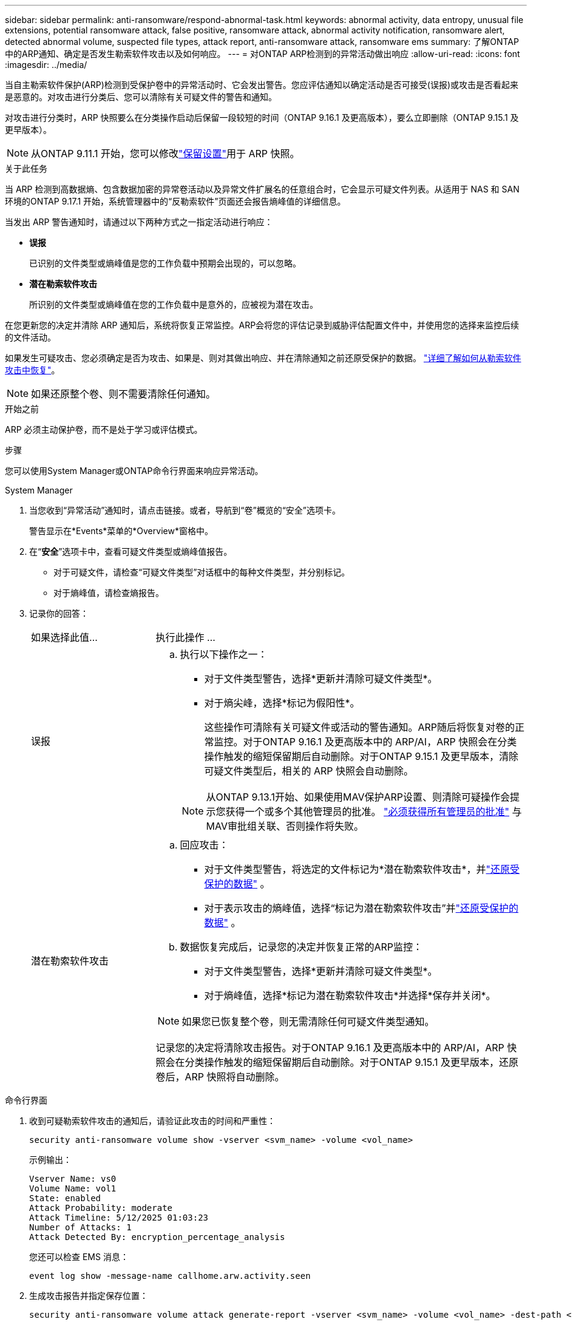 ---
sidebar: sidebar 
permalink: anti-ransomware/respond-abnormal-task.html 
keywords: abnormal activity, data entropy, unusual file extensions, potential ransomware attack, false positive, ransomware attack, abnormal activity notification, ransomware alert, detected abnormal volume, suspected file types, attack report, anti-ransomware attack, ransomware ems 
summary: 了解ONTAP中的ARP通知、确定是否发生勒索软件攻击以及如何响应。 
---
= 对ONTAP ARP检测到的异常活动做出响应
:allow-uri-read: 
:icons: font
:imagesdir: ../media/


[role="lead"]
当自主勒索软件保护(ARP)检测到受保护卷中的异常活动时、它会发出警告。您应评估通知以确定活动是否可接受(误报)或攻击是否看起来是恶意的。对攻击进行分类后、您可以清除有关可疑文件的警告和通知。

对攻击进行分类时，ARP 快照要么在分类操作启动后保留一段较短的时间（ONTAP 9.16.1 及更高版本），要么立即删除（ONTAP 9.15.1 及更早版本）。


NOTE: 从ONTAP 9.11.1 开始，您可以修改link:modify-automatic-snapshot-options-task.html["保留设置"]用于 ARP 快照。

.关于此任务
当 ARP 检测到高数据熵、包含数据加密的异常卷活动以及异常文件扩展名的任意组合时，它会显示可疑文件列表。从适用于 NAS 和 SAN 环境的ONTAP 9.17.1 开始，系统管理器中的“反勒索软件”页面还会报告熵峰值的详细信息。

当发出 ARP 警告通知时，请通过以下两种方式之一指定活动进行响应：

* *误报*
+
已识别的文件类型或熵峰值是您的工作负载中预期会出现的，可以忽略。

* *潜在勒索软件攻击*
+
所识别的文件类型或熵峰值在您的工作负载中是意外的，应被视为潜在攻击。



在您更新您的决定并清除 ARP 通知后，系统将恢复正常监控。ARP会将您的评估记录到威胁评估配置文件中，并使用您的选择来监控后续的文件活动。

如果发生可疑攻击、您必须确定是否为攻击、如果是、则对其做出响应、并在清除通知之前还原受保护的数据。 link:index.html#how-to-recover-data-in-ontap-after-a-ransomware-attack["详细了解如何从勒索软件攻击中恢复"]。


NOTE: 如果还原整个卷、则不需要清除任何通知。

.开始之前
ARP 必须主动保护卷，而不是处于学习或评估模式。

.步骤
您可以使用System Manager或ONTAP命令行界面来响应异常活动。

[role="tabbed-block"]
====
.System Manager
--
. 当您收到“异常活动”通知时，请点击链接。或者，导航到“卷”概览的“安全”选项卡。
+
警告显示在*Events*菜单的*Overview*窗格中。

. 在“*安全*”选项卡中，查看可疑文件类型或熵峰值报告。
+
** 对于可疑文件，请检查“可疑文件类型”对话框中的每种文件类型，并分别标记。
** 对于熵峰值，请检查熵报告。


. 记录你的回答：
+
[cols="25,75"]
|===


| 如果选择此值... | 执行此操作 ... 


 a| 
误报
 a| 
.. 执行以下操作之一：
+
*** 对于文件类型警告，选择*更新并清除可疑文件类型*。
*** 对于熵尖峰，选择*标记为假阳性*。
+
这些操作可清除有关可疑文件或活动的警告通知。ARP随后将恢复对卷的正常监控。对于ONTAP 9.16.1 及更高版本中的 ARP/AI，ARP 快照会在分类操作触发的缩短保留期后自动删除。对于ONTAP 9.15.1 及更早版本，清除可疑文件类型后，相关的 ARP 快照会自动删除。

+

NOTE: 从ONTAP 9.13.1开始、如果使用MAV保护ARP设置、则清除可疑操作会提示您获得一个或多个其他管理员的批准。 link:../multi-admin-verify/request-operation-task.html["必须获得所有管理员的批准"] 与MAV审批组关联、否则操作将失败。







 a| 
潜在勒索软件攻击
 a| 
.. 回应攻击：
+
*** 对于文件类型警告，将选定的文件标记为*潜在勒索软件攻击*，并link:recover-data-task.html["还原受保护的数据"] 。
*** 对于表示攻击的熵峰值，选择“标记为潜在勒索软件攻击”并link:recover-data-task.html["还原受保护的数据"] 。


.. 数据恢复完成后，记录您的决定并恢复正常的ARP监控：
+
*** 对于文件类型警告，选择*更新并清除可疑文件类型*。
*** 对于熵峰值，选择*标记为潜在勒索软件攻击*并选择*保存并关闭*。





NOTE: 如果您已恢复整个卷，则无需清除任何可疑文件类型通知。

记录您的决定将清除攻击报告。对于ONTAP 9.16.1 及更高版本中的 ARP/AI，ARP 快照会在分类操作触发的缩短保留期后自动删除。对于ONTAP 9.15.1 及更早版本，还原卷后，ARP 快照将自动删除。

|===


--
.命令行界面
--
. 收到可疑勒索软件攻击的通知后，请验证此攻击的时间和严重性：
+
[source, cli]
----
security anti-ransomware volume show -vserver <svm_name> -volume <vol_name>
----
+
示例输出：

+
....
Vserver Name: vs0
Volume Name: vol1
State: enabled
Attack Probability: moderate
Attack Timeline: 5/12/2025 01:03:23
Number of Attacks: 1
Attack Detected By: encryption_percentage_analysis
....
+
您还可以检查 EMS 消息：

+
[source, cli]
----
event log show -message-name callhome.arw.activity.seen
----
. 生成攻击报告并指定保存位置：
+
[source, cli]
----
security anti-ransomware volume attack generate-report -vserver <svm_name> -volume <vol_name> -dest-path <[svm_name]:[junction_path/sub_dir_name]>
----
+
命令示例：

+
[listing]
----
security anti-ransomware volume attack generate-report -vserver vs0 -volume vol1 -dest-path vs0:vol1
----
+
示例输出：

+
[listing]
----
Report "report_file_vs0_vol1_14-09-2021_01-21-08" available at path "vs0:vol1/"
----
. 在管理客户端系统上查看报告。例如：
+
[listing]
----
cat report_file_vs0_vol1_14-09-2021_01-21-08
----
. 根据您对文件扩展名或熵峰值的评估，执行以下操作之一：
+
** 误报
+
运行以下命令之一来记录您的决定并恢复正常的自主勒索软件防护监控：

+
*** 对于文件扩展名：
+
[source, cli]
----
anti-ransomware volume attack clear-suspect -vserver <svm_name> -volume <vol_name> [<extension_identifiers>] -false-positive true
----
+
使用以下可选参数仅将特定扩展识别为误报：

+
**** `[-extension <text>, … ]`：文件扩展名


*** 对于熵尖峰：
+
[source, cli]
----
security anti-ransomware volume attack clear-suspect -vserver <svm_name> -volume <vol_name> -start-time <MM/DD/YYYY HH:MM:SS> -end-time <MM/DD/YYYY HH:MM:SS> -false-positive true
----


** 潜在的勒索软件攻击
+
应对攻击和 link:../anti-ransomware/recover-data-task.html["从ARP创建的备份快照恢复数据"]。运行以下命令之一记录您的决定并恢复正常的 ARP 监控：

+
*** 对于文件扩展名：
+
[source, cli]
----
anti-ransomware volume attack clear-suspect -vserver <svm_name> -volume <vol_name> [<extension identifiers>] -false-positive false
----
+
使用以下可选参数仅将特定扩展识别为潜在勒索软件：

+
**** `[-extension <text>, … ]`：文件扩展名


*** 对于熵尖峰：
+
[source, cli]
----
security anti-ransomware volume attack clear-suspect -vserver <svm_name> -volume <vol_name> -start-time <MM/DD/YYYY HH:MM:SS> -end-time <MM/DD/YYYY HH:MM:SS> -false-positive false
----




+
这 `clear-suspect`操作会清除攻击报告。如果您还原了整个卷，则无需清除任何可疑文件类型通知。对于ONTAP 9.16.1 及更高版本中的 ARP/AI，ARP 快照会在分类操作触发的缩短保留期后自动删除。对于ONTAP 9.15.1 及更早版本，还原卷或清除可疑事件后，ARP 快照会自动删除。

. 如果您使用的是MAV和预期的 `clear-suspect` 运营需要额外批准、每个MAV组批准人必须：
+
.. 显示请求：
+
[source, cli]
----
security multi-admin-verify request show
----
.. 批准恢复正常反勒索软件监控的请求：
+
[source, cli]
----
security multi-admin-verify request approve -index[<number returned from show request>]
----
+
最后一个组批准者的响应指示卷已修改、并记录误报。



. 如果您正在使用MAV、并且您是MAV组批准者、您还可以拒绝可疑交易请求：
+
[source, cli]
----
security multi-admin-verify request veto -index[<number returned from show request>]
----


--
====
.相关信息
* link:https://kb.netapp.com/onprem%2Fontap%2Fda%2FNAS%2FUnderstanding_Autonomous_Ransomware_Protection_attacks_and_the_Autonomous_Ransomware_Protection_snapshot#["知识库文章：了解自动防系统攻击和自动防系统攻击快照"^]
* link:modify-automatic-snapshot-options-task.html["修改自动快照选项"]
* link:https://docs.netapp.com/us-en/ontap-cli/search.html?q=security+anti-ransomware+volume["安全反勒索软件量"^]
* link:https://docs.netapp.com/us-en/ontap-cli/search.html?q=security+multi-admin-verify+request["安全多管理员验证请求"^]

